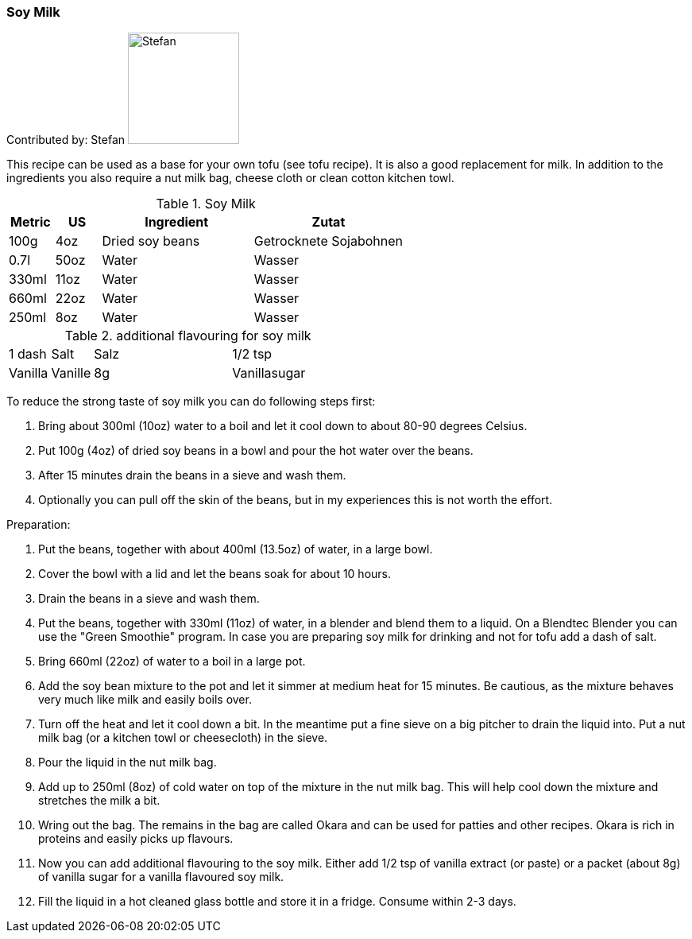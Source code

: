 [id='sec.soy_milk']

ifdef::env-github[]
:imagesdir: ../../images
endif::[]
ifndef::env-github[]
:imagesdir: images
endif::[]


=== Soy Milk

Contributed by: Stefan 
image:contributors/stefan_w.png[Stefan, 140, 140]

This recipe can be used as a base for your own tofu (see tofu recipe). It is also a good replacement for milk. In addition to the ingredients you also require a nut milk bag, cheese cloth or clean cotton kitchen towl.

.Soy Milk
[width="100%",cols="3,3,10,10",options="header"]
|=========================================================
|Metric | US | Ingredient | Zutat

| 100g  | 4oz  | Dried soy beans | Getrocknete Sojabohnen
| 0.7l  | 50oz | Water | Wasser
| 330ml | 11oz | Water | Wasser
| 660ml | 22oz | Water | Wasser
| 250ml | 8oz  | Water | Wasser
|=========================================================

.additional flavouring for soy milk
[width="100%",cols="3,3,10,10"]
|=========================================================
| 1 dash  | Salt | Salz
| 1/2 tsp | Vanilla | Vanille
| 8g      | Vanillasugar | Vanillezucker
|=========================================================

To reduce the strong taste of soy milk you can do following steps first:

. Bring about 300ml (10oz) water to a boil and let it cool down to about 80-90 degrees Celsius.
. Put 100g (4oz) of dried soy beans in a bowl and pour the hot water over the beans.
. After 15 minutes drain the beans in a sieve and wash them.
. Optionally you can pull off the skin of the beans, but in my experiences this is not worth the effort.

Preparation:

. Put the beans, together with about 400ml (13.5oz) of water, in a large bowl.
. Cover the bowl with a lid and let the beans soak for about 10 hours.
. Drain the beans in a sieve and wash them.
. Put the beans, together with 330ml (11oz) of water, in a blender and blend them to a liquid. On a Blendtec Blender you can use the "Green Smoothie" program. In case you are preparing soy milk for drinking and not for tofu add a dash of salt.
. Bring 660ml (22oz) of water to a boil in a large pot.
. Add the soy bean mixture to the pot and let it simmer at medium heat for 15 minutes. Be cautious, as the mixture behaves very much like milk and easily boils over.
. Turn off the heat and let it cool down a bit. In the meantime put a fine sieve on a big pitcher to drain the liquid into. Put a nut milk bag (or a kitchen towl or cheesecloth) in the sieve.
. Pour the liquid in the nut milk bag.
. Add up to 250ml (8oz) of cold water on top of the mixture in the nut milk bag. This will help cool down the mixture and stretches the milk a bit.
. Wring out the bag. The remains in the bag are called Okara and can be used for patties and other recipes. Okara is rich in proteins and easily picks up flavours.
. Now you can add additional flavouring to the soy milk. Either add 1/2 tsp of vanilla extract (or paste) or a packet (about 8g) of vanilla sugar for a vanilla flavoured soy milk.
. Fill the liquid in a hot cleaned glass bottle and store it in a fridge. Consume within 2-3 days.
